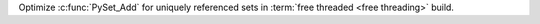 Optimize :c:func:`PySet_Add` for uniquely referenced sets in :term:`free
threaded <free threading>` build.
